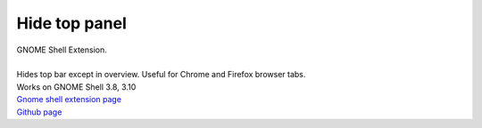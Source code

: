 =================
Hide top panel
=================

| GNOME Shell Extension.
|
| Hides top bar except in overview. Useful for Chrome and Firefox browser tabs.
| Works on GNOME Shell 3.8, 3.10

| `Gnome shell extension page <https://extensions.gnome.org/extension/740/hide-top-panel>`_
| `Github page <http://github.com/dimka665/hide-top-panel>`_
